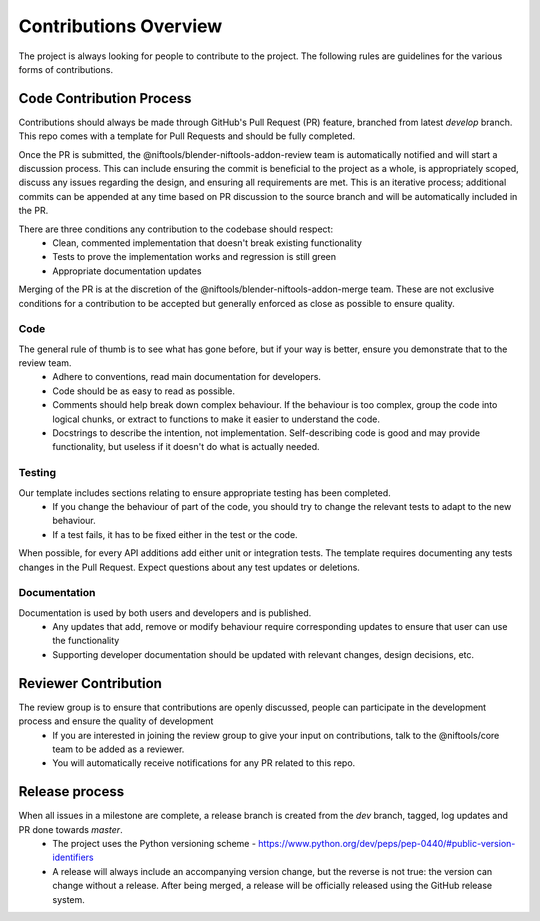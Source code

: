 Contributions Overview
======================

The project is always looking for people to contribute to the project. The following rules are guidelines for the various forms of contributions. 

Code Contribution Process
-------------------------

Contributions should always be made through GitHub's Pull Request (PR) feature, branched from latest `develop` branch.
This repo comes with a template for Pull Requests and should be fully completed.

Once the PR is submitted, the @niftools/blender-niftools-addon-review team is automatically notified and will start a discussion process.
This can include ensuring the commit is beneficial to the project as a whole, is appropriately scoped, discuss any issues regarding the design, and ensuring all requirements are met. 
This is an iterative process; additional commits can be appended at any time based on PR discussion to the source branch and will be automatically included in the PR.

There are three conditions any contribution to the codebase should respect:
 - Clean, commented implementation that doesn't break existing functionality
 - Tests to prove the implementation works and regression is still green
 - Appropriate documentation updates

Merging of the PR is at the discretion of the @niftools/blender-niftools-addon-merge team.
These are not exclusive conditions for a contribution to be accepted but generally enforced as close as possible to ensure quality.

Code
~~~~

The general rule of thumb is to see what has gone before, but if your way is better, ensure you demonstrate that to the review team. 
 * Adhere to conventions, read main documentation for developers.
 * Code should be as easy to read as possible.
 * Comments should help break down complex behaviour. If the behaviour is too complex, group the code into logical chunks, or extract to functions to make it easier to understand the code.
 * Docstrings to describe the intention, not implementation. Self-describing code is good and may provide functionality, but useless if it doesn't do what is actually needed.

Testing
~~~~~~~

Our template includes sections relating to ensure appropriate testing has been completed.
 * If you change the behaviour of part of the code, you should try to change the relevant tests to adapt to the new behaviour.
 * If a test fails, it has to be fixed either in the test or the code.

When possible, for every API additions add either unit or integration tests.
The template requires documenting any tests changes in the Pull Request. Expect questions about any test updates or deletions.

Documentation
~~~~~~~~~~~~~

Documentation is used by both users and developers and is published.
 * Any updates that add, remove or modify behaviour require corresponding updates to ensure that user can use the functionality
 * Supporting developer documentation should be updated with relevant changes, design decisions, etc. 

Reviewer Contribution
---------------------

The review group is to ensure that contributions are openly discussed, people can participate in the development process and ensure the quality of development
 * If you are interested in joining the review group to give your input on contributions, talk to the @niftools/core team to be added as a reviewer.
 * You will automatically receive notifications for any PR related to this repo.

Release process
---------------

When all issues in a milestone are complete, a release branch is created from the `dev` branch, tagged, log updates and PR done towards `master`.  
 * The project uses the Python versioning scheme - https://www.python.org/dev/peps/pep-0440/#public-version-identifiers
 * A release will always include an accompanying version change, but the
   reverse is not true: the version can change without a release.
   After being merged, a release will be officially released using the GitHub
   release system.
